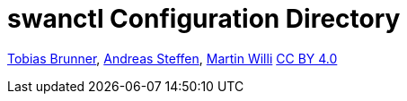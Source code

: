 = swanctl Configuration Directory

:AS: mailto:andreas.steffen@strongswan.org
:MW: mailto:martin@strongswan.org
:TB: mailto:tobias@strongswan.org
:CC: http://creativecommons.org/licenses/by/4.0/

{TB}[Tobias Brunner], {AS}[Andreas Steffen], {MW}[Martin Willi] {CC}[CC BY 4.0]
